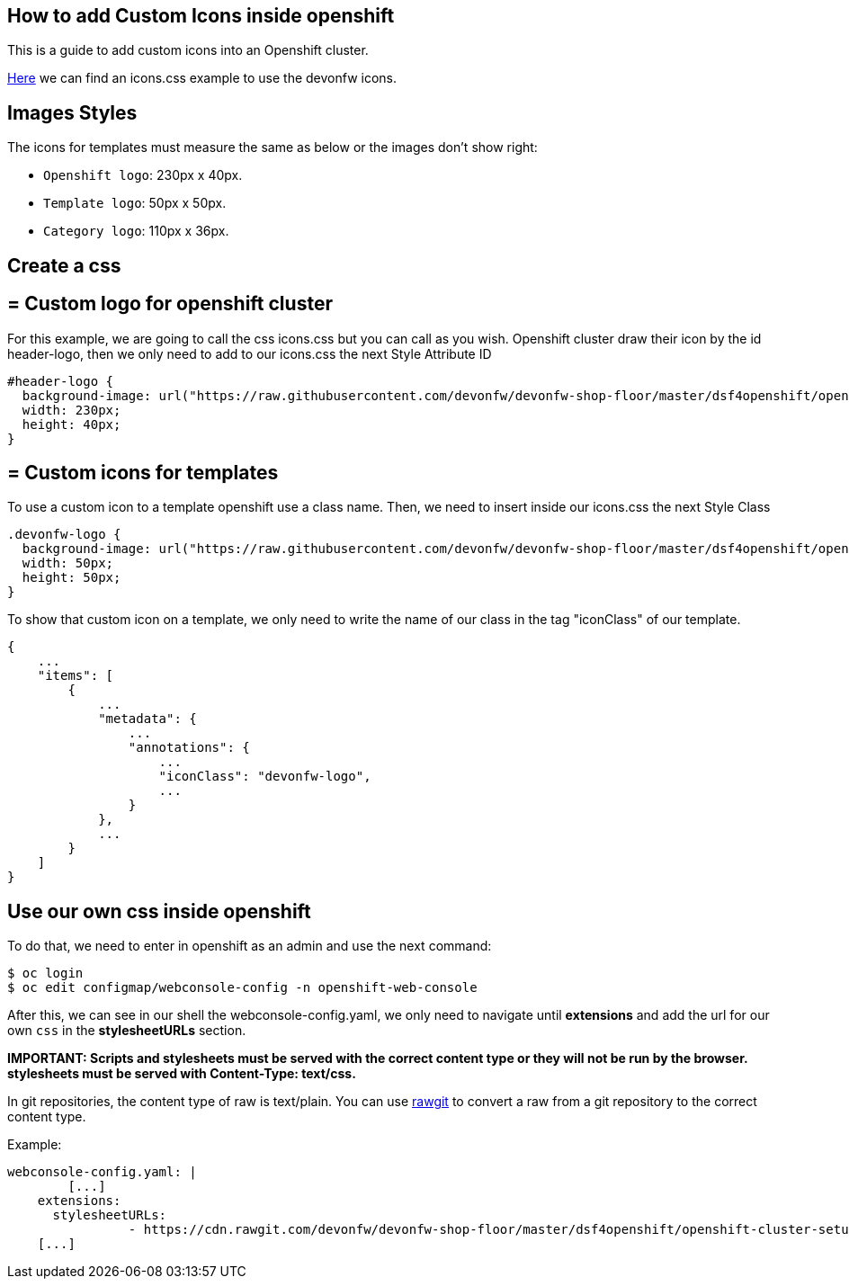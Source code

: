 == How to add Custom Icons inside openshift

This is a guide to add custom icons into an Openshift cluster.

https://github.com/devonfw/devonfw-shop-floor/tree/master/dsf4openshift/openshift-cluster-setup/initial-setup/customizeOpenshift/stylesheet[Here] we can find an icons.css example to use the devonfw icons.

==  Images Styles

The icons for templates must measure the same as below or the images don't show right:

- `Openshift logo`: 230px x 40px.
- `Template logo`: 50px x 50px.
- `Category logo`: 110px x 36px.

==  Create a css

== = Custom logo for openshift cluster

For this example, we are going to call the css icons.css but you can call as you wish.
Openshift cluster draw their icon by the id header-logo, then we only need to add to our icons.css the next Style Attribute ID
[source,CSS]
----
#header-logo {
  background-image: url("https://raw.githubusercontent.com/devonfw/devonfw-shop-floor/master/dsf4openshift/openshift-cluster-setup/initial-setup/customizeOpenshift/images/devonfw-openshift.png);
  width: 230px;
  height: 40px;
}
----

== = Custom icons for templates

To use a custom icon to a template openshift use a class name. Then, we need to insert inside our icons.css the next Style Class

[source,CSS]
----
.devonfw-logo {
  background-image: url("https://raw.githubusercontent.com/devonfw/devonfw-shop-floor/master/dsf4openshift/openshift-cluster-setup/initial-setup/customizeOpenshift/images/devonfw.png");
  width: 50px;
  height: 50px;
}
----

To show that custom icon on a template, we only need to write the name of our class in the tag "iconClass" of our template.

[source,JSON]
----
{
    ...
    "items": [
        {
            ...
            "metadata": {
                ...
                "annotations": {
                    ...
                    "iconClass": "devonfw-logo",
                    ...
                }
            },
            ...
        }
    ]
}
----

==  Use our own css inside openshift

To do that, we need to enter in openshift as an admin and use the next command:

[source,Shell]
----
$ oc login
$ oc edit configmap/webconsole-config -n openshift-web-console
----

After this, we can see in our shell the webconsole-config.yaml, we only need to navigate until *extensions* and add the url for our own `css` in the *stylesheetURLs* section.

*IMPORTANT: Scripts and stylesheets must be served with the correct content type or they will not be run by the browser. stylesheets must be served with Content-Type: text/css.*

In git repositories, the content type of raw is text/plain. You can use https://rawgit.com/[rawgit] to convert a raw from a git repository to the correct content type.

Example:

[source,YAML]
----
webconsole-config.yaml: |
	[...]
    extensions:
      stylesheetURLs:
		- https://cdn.rawgit.com/devonfw/devonfw-shop-floor/master/dsf4openshift/openshift-cluster-setup/initial-setup/customizeOpenshift/stylesheet/icons.css
    [...]
----

